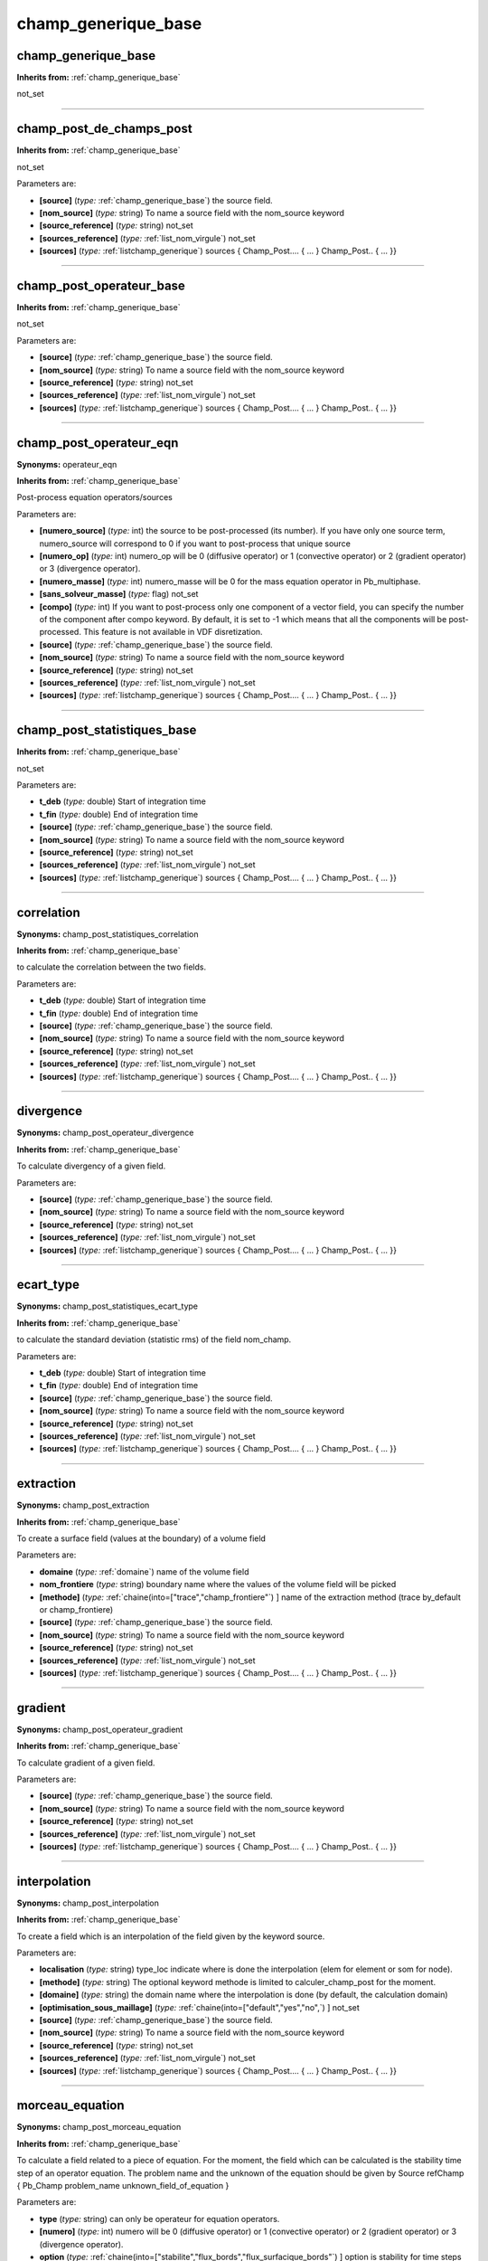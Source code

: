 champ_generique_base
====================

**champ_generique_base**
------------------------
**Inherits from:** :ref:`champ_generique_base` 


not_set

----

**champ_post_de_champs_post**
-----------------------------
**Inherits from:** :ref:`champ_generique_base` 


not_set

Parameters are:

- **[source]**  (*type:* :ref:`champ_generique_base`) the source field.

- **[nom_source]**  (*type:* string) To name a source field with the nom_source keyword

- **[source_reference]**  (*type:* string) not_set

- **[sources_reference]**  (*type:* :ref:`list_nom_virgule`) not_set

- **[sources]**  (*type:* :ref:`listchamp_generique`) sources { Champ_Post.... { ... } Champ_Post.. { ... }}


----

**champ_post_operateur_base**
-----------------------------
**Inherits from:** :ref:`champ_generique_base` 


not_set

Parameters are:

- **[source]**  (*type:* :ref:`champ_generique_base`) the source field.

- **[nom_source]**  (*type:* string) To name a source field with the nom_source keyword

- **[source_reference]**  (*type:* string) not_set

- **[sources_reference]**  (*type:* :ref:`list_nom_virgule`) not_set

- **[sources]**  (*type:* :ref:`listchamp_generique`) sources { Champ_Post.... { ... } Champ_Post.. { ... }}


----

**champ_post_operateur_eqn**
----------------------------

**Synonyms:** operateur_eqn

**Inherits from:** :ref:`champ_generique_base` 


Post-process equation operators/sources

Parameters are:

- **[numero_source]**  (*type:* int) the source to be post-processed (its number). If you have only one source term, numero_source will correspond to 0 if you want  to post-process that unique source

- **[numero_op]**  (*type:* int) numero_op will be 0 (diffusive operator) or 1 (convective operator) or 2  (gradient operator) or 3 (divergence operator).

- **[numero_masse]**  (*type:* int) numero_masse will be 0 for the mass equation operator in Pb_multiphase.

- **[sans_solveur_masse]**  (*type:* flag) not_set

- **[compo]**  (*type:* int) If you want to post-process only one component of a vector field, you can  specify the number of the component after compo keyword. By default, it is set to -1 which means that all the components will be post-processed. This feature is not available in VDF disretization.

- **[source]**  (*type:* :ref:`champ_generique_base`) the source field.

- **[nom_source]**  (*type:* string) To name a source field with the nom_source keyword

- **[source_reference]**  (*type:* string) not_set

- **[sources_reference]**  (*type:* :ref:`list_nom_virgule`) not_set

- **[sources]**  (*type:* :ref:`listchamp_generique`) sources { Champ_Post.... { ... } Champ_Post.. { ... }}


----

**champ_post_statistiques_base**
--------------------------------
**Inherits from:** :ref:`champ_generique_base` 


not_set

Parameters are:

- **t_deb**  (*type:* double) Start of integration time

- **t_fin**  (*type:* double) End of integration time

- **[source]**  (*type:* :ref:`champ_generique_base`) the source field.

- **[nom_source]**  (*type:* string) To name a source field with the nom_source keyword

- **[source_reference]**  (*type:* string) not_set

- **[sources_reference]**  (*type:* :ref:`list_nom_virgule`) not_set

- **[sources]**  (*type:* :ref:`listchamp_generique`) sources { Champ_Post.... { ... } Champ_Post.. { ... }}


----

**correlation**
---------------

**Synonyms:** champ_post_statistiques_correlation

**Inherits from:** :ref:`champ_generique_base` 


to calculate the correlation between the two fields.

Parameters are:

- **t_deb**  (*type:* double) Start of integration time

- **t_fin**  (*type:* double) End of integration time

- **[source]**  (*type:* :ref:`champ_generique_base`) the source field.

- **[nom_source]**  (*type:* string) To name a source field with the nom_source keyword

- **[source_reference]**  (*type:* string) not_set

- **[sources_reference]**  (*type:* :ref:`list_nom_virgule`) not_set

- **[sources]**  (*type:* :ref:`listchamp_generique`) sources { Champ_Post.... { ... } Champ_Post.. { ... }}


----

**divergence**
--------------

**Synonyms:** champ_post_operateur_divergence

**Inherits from:** :ref:`champ_generique_base` 


To calculate divergency of a given field.

Parameters are:

- **[source]**  (*type:* :ref:`champ_generique_base`) the source field.

- **[nom_source]**  (*type:* string) To name a source field with the nom_source keyword

- **[source_reference]**  (*type:* string) not_set

- **[sources_reference]**  (*type:* :ref:`list_nom_virgule`) not_set

- **[sources]**  (*type:* :ref:`listchamp_generique`) sources { Champ_Post.... { ... } Champ_Post.. { ... }}


----

**ecart_type**
--------------

**Synonyms:** champ_post_statistiques_ecart_type

**Inherits from:** :ref:`champ_generique_base` 


to calculate the standard deviation (statistic rms) of the field nom_champ.

Parameters are:

- **t_deb**  (*type:* double) Start of integration time

- **t_fin**  (*type:* double) End of integration time

- **[source]**  (*type:* :ref:`champ_generique_base`) the source field.

- **[nom_source]**  (*type:* string) To name a source field with the nom_source keyword

- **[source_reference]**  (*type:* string) not_set

- **[sources_reference]**  (*type:* :ref:`list_nom_virgule`) not_set

- **[sources]**  (*type:* :ref:`listchamp_generique`) sources { Champ_Post.... { ... } Champ_Post.. { ... }}


----

**extraction**
--------------

**Synonyms:** champ_post_extraction

**Inherits from:** :ref:`champ_generique_base` 


To create a surface field (values at the boundary) of a volume field

Parameters are:

- **domaine**  (*type:* :ref:`domaine`) name of the volume field

- **nom_frontiere**  (*type:* string) boundary name where the values of the volume field will be picked

- **[methode]**  (*type:* :ref:`chaine(into=["trace","champ_frontiere"`) ] name of the extraction method (trace by_default  or champ_frontiere)

- **[source]**  (*type:* :ref:`champ_generique_base`) the source field.

- **[nom_source]**  (*type:* string) To name a source field with the nom_source keyword

- **[source_reference]**  (*type:* string) not_set

- **[sources_reference]**  (*type:* :ref:`list_nom_virgule`) not_set

- **[sources]**  (*type:* :ref:`listchamp_generique`) sources { Champ_Post.... { ... } Champ_Post.. { ... }}


----

**gradient**
------------

**Synonyms:** champ_post_operateur_gradient

**Inherits from:** :ref:`champ_generique_base` 


To calculate gradient of a given field.

Parameters are:

- **[source]**  (*type:* :ref:`champ_generique_base`) the source field.

- **[nom_source]**  (*type:* string) To name a source field with the nom_source keyword

- **[source_reference]**  (*type:* string) not_set

- **[sources_reference]**  (*type:* :ref:`list_nom_virgule`) not_set

- **[sources]**  (*type:* :ref:`listchamp_generique`) sources { Champ_Post.... { ... } Champ_Post.. { ... }}


----

**interpolation**
-----------------

**Synonyms:** champ_post_interpolation

**Inherits from:** :ref:`champ_generique_base` 


To create a field which is an interpolation of the field given by the keyword source.

Parameters are:

- **localisation**  (*type:* string) type_loc indicate where is done the interpolation (elem for element or som  for node).

- **[methode]**  (*type:* string) The optional keyword methode is limited to calculer_champ_post for the moment.

- **[domaine]**  (*type:* string) the domain name where the interpolation is done (by default, the calculation  domain)

- **[optimisation_sous_maillage]**  (*type:* :ref:`chaine(into=["default","yes","no",`) ] not_set

- **[source]**  (*type:* :ref:`champ_generique_base`) the source field.

- **[nom_source]**  (*type:* string) To name a source field with the nom_source keyword

- **[source_reference]**  (*type:* string) not_set

- **[sources_reference]**  (*type:* :ref:`list_nom_virgule`) not_set

- **[sources]**  (*type:* :ref:`listchamp_generique`) sources { Champ_Post.... { ... } Champ_Post.. { ... }}


----

**morceau_equation**
--------------------

**Synonyms:** champ_post_morceau_equation

**Inherits from:** :ref:`champ_generique_base` 


To calculate a field related to a piece of equation.
For the moment, the field which can be calculated is the stability time step of an 
operator equation.
The problem name and the unknown of the equation should be given by Source refChamp 
{ Pb_Champ problem_name unknown_field_of_equation }

Parameters are:

- **type**  (*type:* string) can only be operateur for equation operators.

- **[numero]**  (*type:* int) numero will be 0 (diffusive operator) or 1 (convective operator) or 2 (gradient  operator) or 3 (divergence operator).

- **option**  (*type:* :ref:`chaine(into=["stabilite","flux_bords","flux_surfacique_bords"`) ] option is stability  for time steps or flux_bords for boundary fluxes or flux_surfacique_bords for boundary  surfacic fluxes

- **[compo]**  (*type:* int) compo will specify the number component of the boundary flux (for boundary  fluxes, in this case compo permits to specify the number component of the boundary  flux choosen).

- **[source]**  (*type:* :ref:`champ_generique_base`) the source field.

- **[nom_source]**  (*type:* string) To name a source field with the nom_source keyword

- **[source_reference]**  (*type:* string) not_set

- **[sources_reference]**  (*type:* :ref:`list_nom_virgule`) not_set

- **[sources]**  (*type:* :ref:`listchamp_generique`) sources { Champ_Post.... { ... } Champ_Post.. { ... }}


----

**moyenne**
-----------

**Synonyms:** champ_post_statistiques_moyenne

**Inherits from:** :ref:`champ_generique_base` 


to calculate the average of the field over time

Parameters are:

- **[moyenne_convergee]**  (*type:* :ref:`field_base`) This option allows to read a converged time averaged field in a .xyz  file in order to calculate, when resuming the calculation, the statistics fields (rms,  correlation) which depend on this average. In that case, the time averaged field is not updated during the resume of calculation. In this case, the time averaged field must be fully converged to avoid errors when  calculating high order statistics.

- **t_deb**  (*type:* double) Start of integration time

- **t_fin**  (*type:* double) End of integration time

- **[source]**  (*type:* :ref:`champ_generique_base`) the source field.

- **[nom_source]**  (*type:* string) To name a source field with the nom_source keyword

- **[source_reference]**  (*type:* string) not_set

- **[sources_reference]**  (*type:* :ref:`list_nom_virgule`) not_set

- **[sources]**  (*type:* :ref:`listchamp_generique`) sources { Champ_Post.... { ... } Champ_Post.. { ... }}


----

**predefini**
-------------
**Inherits from:** :ref:`champ_generique_base` 


This keyword is used to post process predefined postprocessing fields.

Parameters are:

- **pb_champ**  (*type:* :ref:`deuxmots`) { Pb_champ nom_pb nom_champ } : nom_pb is the problem name and nom_champ  is the selected field name. The available keywords for the field name are: energie_cinetique_totale, energie_cinetique_elem,  viscosite_turbulente, viscous_force_x, viscous_force_y, viscous_force_z, pressure_force_x,  pressure_force_y, pressure_force_z, total_force_x, total_force_y, total_force_z, viscous_force,  pressure_force, total_force


----

**reduction_0d**
----------------

**Synonyms:** champ_post_reduction_0d

**Inherits from:** :ref:`champ_generique_base` 


To calculate the min, max, sum, average, weighted sum, weighted average, weighted 
sum by porosity, weighted average by porosity, euclidian norm, normalized euclidian 
norm, L1 norm, L2 norm of a field.

Parameters are:

- **methode**  (*type:* :ref:`chaine(into=["min","max","moyenne","average","moyenne_ponderee","weighted_average","somme","sum","somme_ponderee","weighted_sum","somme_ponderee_porosite","weighted_sum_porosity","euclidian_norm","normalized_euclidian_norm","l1_norm","l2_norm","valeur_a_gauche","left_value"`) ]  name of the reduction method:  - min for the minimum value,  - max for the maximum value,  - average (or moyenne) for a mean,  - weighted_average (or moyenne_ponderee) for a mean ponderated by integration volumes,  e.g: cell volumes for temperature and pressure in VDF, volumes around faces for velocity  and temperature in VEF,  - sum (or somme) for the sum of all the values of the field,  - weighted_sum (or somme_ponderee) for a weighted sum (integral),  - weighted_average_porosity (or moyenne_ponderee_porosite) and weighted_sum_porosity  (or somme_ponderee_porosite) for the mean and sum weighted by the volumes of the elements,  only for ELEM localisation,  - euclidian_norm for the euclidian norm,  - normalized_euclidian_norm for the euclidian norm normalized,  - L1_norm for norm L1,  - L2_norm for norm L2

- **[source]**  (*type:* :ref:`champ_generique_base`) the source field.

- **[nom_source]**  (*type:* string) To name a source field with the nom_source keyword

- **[source_reference]**  (*type:* string) not_set

- **[sources_reference]**  (*type:* :ref:`list_nom_virgule`) not_set

- **[sources]**  (*type:* :ref:`listchamp_generique`) sources { Champ_Post.... { ... } Champ_Post.. { ... }}


----

**refchamp**
------------

**Synonyms:** champ_post_refchamp

**Inherits from:** :ref:`champ_generique_base` 


Field of prolem

Parameters are:

- **pb_champ**  (*type:* :ref:`deuxmots`) { Pb_champ nom_pb nom_champ } : nom_pb is the problem name and nom_champ  is the selected field name.

- **[nom_source]**  (*type:* string) The alias name for the field


----

**tparoi_vef**
--------------

**Synonyms:** champ_post_tparoi_vef

**Inherits from:** :ref:`champ_generique_base` 


This keyword is used to post process (only for VEF discretization) the temperature 
field with a slight difference on boundaries with Neumann condition where law of the 
wall is applied on the temperature field.
nom_pb is the problem name and field_name is the selected field name.
A keyword (temperature_physique) is available to post process this field without 
using Definition_champs.

Parameters are:

- **[source]**  (*type:* :ref:`champ_generique_base`) the source field.

- **[nom_source]**  (*type:* string) To name a source field with the nom_source keyword

- **[source_reference]**  (*type:* string) not_set

- **[sources_reference]**  (*type:* :ref:`list_nom_virgule`) not_set

- **[sources]**  (*type:* :ref:`listchamp_generique`) sources { Champ_Post.... { ... } Champ_Post.. { ... }}


----

**transformation**
------------------

**Synonyms:** champ_post_transformation

**Inherits from:** :ref:`champ_generique_base` 


To create a field with a transformation.

Parameters are:

- **methode**  (*type:* :ref:`chaine(into=["produit_scalaire","norme","vecteur","formule","composante"`) ] methode  norme : will calculate the norm of a vector given by a source field  methode produit_scalaire : will calculate the dot product of two vectors given by  two sources fields  methode composante numero integer : will create a field by extracting the integer  component of a field given by a source field  methode formule expression 1 : will create a scalar field located to elements using  expressions with x,y,z,t parameters and field names given by a source field or several  sources fields.  methode vecteur expression N f1(x,y,z,t) fN(x,y,z,t) : will create a vector field  located to elements by defining its N components with N expressions with x,y,z,t parameters  and field names given by a source field or several sources fields.

- **[expression]**  (*type:* string list) see methodes formule and vecteur

- **[numero]**  (*type:* int) see methode composante

- **[localisation]**  (*type:* string) type_loc indicate where is done the interpolation (elem for element or som  for node). The optional keyword methode is limited to calculer_champ_post for the moment

- **[source]**  (*type:* :ref:`champ_generique_base`) the source field.

- **[nom_source]**  (*type:* string) To name a source field with the nom_source keyword

- **[source_reference]**  (*type:* string) not_set

- **[sources_reference]**  (*type:* :ref:`list_nom_virgule`) not_set

- **[sources]**  (*type:* :ref:`listchamp_generique`) sources { Champ_Post.... { ... } Champ_Post.. { ... }}

